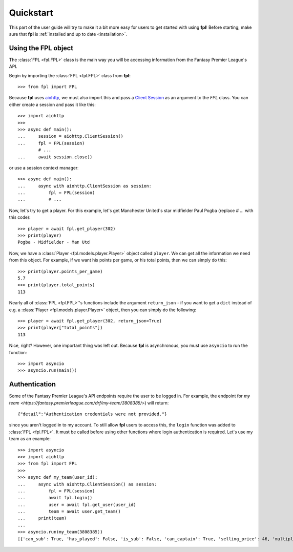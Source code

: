 .. _quickstart:

Quickstart
==========

.. module:: fpl

This part of the user guide will try to make it a bit more easy for
users to get started with using **fpl**! Before starting, make sure that
**fpl** is :ref:`installed and up to date <installation>`.

Using the FPL object
--------------------

The :class:`FPL <fpl.FPL>` class is the main way you will be accessing
information from the Fantasy Premier League's API.

Begin by importing the :class:`FPL <fpl.FPL>` class from **fpl**::

    >>> from fpl import FPL

Because **fpl** uses `aiohttp <https://aiohttp.readthedocs.io/en/stable/>`_,
we must also import this and pass a `Client Session <https://docs.aiohttp.org/en/stable/client_advanced.html>`_
as an argument to the `FPL` class. You can either create a session and pass it like this::

    >>> import aiohttp
    >>>
    >>> async def main():
    ...     session = aiohttp.ClientSession()
    ...     fpl = FPL(session)
            # ...
    ...     await session.close()

or use a session context manager::

    >>> async def main():
    ...     async with aiohttp.ClientSession as session:
    ...         fpl = FPL(session)
    ...         # ...

Now, let's try to get a player. For this example, let's get Manchester United's
star midfielder Paul Pogba (replace `# ...` with this code)::

    >>> player = await fpl.get_player(302)
    >>> print(player)
    Pogba - Midfielder - Man Utd

Now, we have a :class:`Player <fpl.models.player.Player>` object called
``player``. We can get all the information we need from this object. For
example, if we want his points per game, or his total points, then we can
simply do this::

    >>> print(player.points_per_game)
    5.7
    >>> print(player.total_points)
    113

Nearly all of :class:`FPL <fpl.FPL>`'s functions include the argument
``return_json`` - if you want to get a ``dict`` instead of e.g. a
:class:`Player <fpl.models.player.Player>` object, then you can simply do the
following::

    >>> player = await fpl.get_player(302, return_json=True)
    >>> print(player["total_points"])
    113

Nice, right? However, one important thing was left out. Because **fpl** is
asynchronous, you must use ``asyncio`` to run the function::

    >>> import asyncio
    >>> asyncio.run(main())


Authentication
--------------

Some of the Fantasy Premier League's API endpoints require the user to be
logged in. For example, the endpoint for `my team <https://fantasy.premierleague.com/drf/my-team/3808385/>`)
will return::

    {"detail":"Authentication credentials were not provided."}

since you aren't logged in to my account. To still allow **fpl** users to
access this, the ``login`` function was added to :class:`FPL <fpl.FPL>`. It
must be called before using other functions where login authentication is
required. Let's use my team as an example::

    >>> import asyncio
    >>> import aiohttp
    >>> from fpl import FPL
    >>>
    >>> async def my_team(user_id):
    ...     async with aiohttp.ClientSession() as session:
    ...         fpl = FPL(session)
    ...         await fpl.login()
    ...         user = await fpl.get_user(user_id)
    ...         team = await user.get_team()
    ...     print(team)
    ...
    >>> asyncio.run(my_team(3808385))
    [{'can_sub': True, 'has_played': False, 'is_sub': False, 'can_captain': True, 'selling_price': 46, 'multiplier': 1, 'is_captain': False, 'is_vice_captain': False, 'position': 1, 'element': 400}, ..., {'can_sub': True, 'has_played': False, 'is_sub': True, 'can_captain': True, 'selling_price': 44, 'multiplier': 1, 'is_captain': False, 'is_vice_captain': False, 'position': 15, 'element': 201}]

